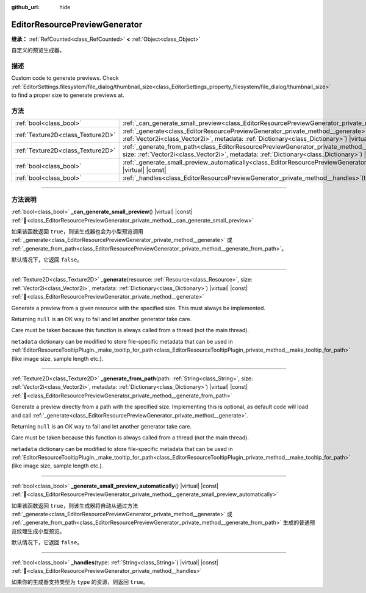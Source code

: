 :github_url: hide

.. DO NOT EDIT THIS FILE!!!
.. Generated automatically from Godot engine sources.
.. Generator: https://github.com/godotengine/godot/tree/master/doc/tools/make_rst.py.
.. XML source: https://github.com/godotengine/godot/tree/master/doc/classes/EditorResourcePreviewGenerator.xml.

.. _class_EditorResourcePreviewGenerator:

EditorResourcePreviewGenerator
==============================

**继承：** :ref:`RefCounted<class_RefCounted>` **<** :ref:`Object<class_Object>`

自定义的预览生成器。

.. rst-class:: classref-introduction-group

描述
----

Custom code to generate previews. Check :ref:`EditorSettings.filesystem/file_dialog/thumbnail_size<class_EditorSettings_property_filesystem/file_dialog/thumbnail_size>` to find a proper size to generate previews at.

.. rst-class:: classref-reftable-group

方法
----

.. table::
   :widths: auto

   +-----------------------------------+---------------------------------------------------------------------------------------------------------------------------------------------------------------------------------------------------------------------------------------------------------+
   | :ref:`bool<class_bool>`           | :ref:`_can_generate_small_preview<class_EditorResourcePreviewGenerator_private_method__can_generate_small_preview>`\ (\ ) |virtual| |const|                                                                                                             |
   +-----------------------------------+---------------------------------------------------------------------------------------------------------------------------------------------------------------------------------------------------------------------------------------------------------+
   | :ref:`Texture2D<class_Texture2D>` | :ref:`_generate<class_EditorResourcePreviewGenerator_private_method__generate>`\ (\ resource\: :ref:`Resource<class_Resource>`, size\: :ref:`Vector2i<class_Vector2i>`, metadata\: :ref:`Dictionary<class_Dictionary>`\ ) |virtual| |const|             |
   +-----------------------------------+---------------------------------------------------------------------------------------------------------------------------------------------------------------------------------------------------------------------------------------------------------+
   | :ref:`Texture2D<class_Texture2D>` | :ref:`_generate_from_path<class_EditorResourcePreviewGenerator_private_method__generate_from_path>`\ (\ path\: :ref:`String<class_String>`, size\: :ref:`Vector2i<class_Vector2i>`, metadata\: :ref:`Dictionary<class_Dictionary>`\ ) |virtual| |const| |
   +-----------------------------------+---------------------------------------------------------------------------------------------------------------------------------------------------------------------------------------------------------------------------------------------------------+
   | :ref:`bool<class_bool>`           | :ref:`_generate_small_preview_automatically<class_EditorResourcePreviewGenerator_private_method__generate_small_preview_automatically>`\ (\ ) |virtual| |const|                                                                                         |
   +-----------------------------------+---------------------------------------------------------------------------------------------------------------------------------------------------------------------------------------------------------------------------------------------------------+
   | :ref:`bool<class_bool>`           | :ref:`_handles<class_EditorResourcePreviewGenerator_private_method__handles>`\ (\ type\: :ref:`String<class_String>`\ ) |virtual| |const|                                                                                                               |
   +-----------------------------------+---------------------------------------------------------------------------------------------------------------------------------------------------------------------------------------------------------------------------------------------------------+

.. rst-class:: classref-section-separator

----

.. rst-class:: classref-descriptions-group

方法说明
--------

.. _class_EditorResourcePreviewGenerator_private_method__can_generate_small_preview:

.. rst-class:: classref-method

:ref:`bool<class_bool>` **_can_generate_small_preview**\ (\ ) |virtual| |const| :ref:`🔗<class_EditorResourcePreviewGenerator_private_method__can_generate_small_preview>`

如果该函数返回 ``true``\ ，则该生成器也会为小型预览调用 :ref:`_generate<class_EditorResourcePreviewGenerator_private_method__generate>` 或 :ref:`_generate_from_path<class_EditorResourcePreviewGenerator_private_method__generate_from_path>`\ 。

默认情况下，它返回 ``false``\ 。

.. rst-class:: classref-item-separator

----

.. _class_EditorResourcePreviewGenerator_private_method__generate:

.. rst-class:: classref-method

:ref:`Texture2D<class_Texture2D>` **_generate**\ (\ resource\: :ref:`Resource<class_Resource>`, size\: :ref:`Vector2i<class_Vector2i>`, metadata\: :ref:`Dictionary<class_Dictionary>`\ ) |virtual| |const| :ref:`🔗<class_EditorResourcePreviewGenerator_private_method__generate>`

Generate a preview from a given resource with the specified size. This must always be implemented.

Returning ``null`` is an OK way to fail and let another generator take care.

Care must be taken because this function is always called from a thread (not the main thread).

\ ``metadata`` dictionary can be modified to store file-specific metadata that can be used in :ref:`EditorResourceTooltipPlugin._make_tooltip_for_path<class_EditorResourceTooltipPlugin_private_method__make_tooltip_for_path>` (like image size, sample length etc.).

.. rst-class:: classref-item-separator

----

.. _class_EditorResourcePreviewGenerator_private_method__generate_from_path:

.. rst-class:: classref-method

:ref:`Texture2D<class_Texture2D>` **_generate_from_path**\ (\ path\: :ref:`String<class_String>`, size\: :ref:`Vector2i<class_Vector2i>`, metadata\: :ref:`Dictionary<class_Dictionary>`\ ) |virtual| |const| :ref:`🔗<class_EditorResourcePreviewGenerator_private_method__generate_from_path>`

Generate a preview directly from a path with the specified size. Implementing this is optional, as default code will load and call :ref:`_generate<class_EditorResourcePreviewGenerator_private_method__generate>`.

Returning ``null`` is an OK way to fail and let another generator take care.

Care must be taken because this function is always called from a thread (not the main thread).

\ ``metadata`` dictionary can be modified to store file-specific metadata that can be used in :ref:`EditorResourceTooltipPlugin._make_tooltip_for_path<class_EditorResourceTooltipPlugin_private_method__make_tooltip_for_path>` (like image size, sample length etc.).

.. rst-class:: classref-item-separator

----

.. _class_EditorResourcePreviewGenerator_private_method__generate_small_preview_automatically:

.. rst-class:: classref-method

:ref:`bool<class_bool>` **_generate_small_preview_automatically**\ (\ ) |virtual| |const| :ref:`🔗<class_EditorResourcePreviewGenerator_private_method__generate_small_preview_automatically>`

如果该函数返回 ``true``\ ，则该生成器将自动从通过方法 :ref:`_generate<class_EditorResourcePreviewGenerator_private_method__generate>` 或 :ref:`_generate_from_path<class_EditorResourcePreviewGenerator_private_method__generate_from_path>` 生成的普通预览纹理生成小型预览。

默认情况下，它返回 ``false``\ 。

.. rst-class:: classref-item-separator

----

.. _class_EditorResourcePreviewGenerator_private_method__handles:

.. rst-class:: classref-method

:ref:`bool<class_bool>` **_handles**\ (\ type\: :ref:`String<class_String>`\ ) |virtual| |const| :ref:`🔗<class_EditorResourcePreviewGenerator_private_method__handles>`

如果你的生成器支持类型为 ``type`` 的资源，则返回 ``true``\ 。

.. |virtual| replace:: :abbr:`virtual (本方法通常需要用户覆盖才能生效。)`
.. |const| replace:: :abbr:`const (本方法无副作用，不会修改该实例的任何成员变量。)`
.. |vararg| replace:: :abbr:`vararg (本方法除了能接受在此处描述的参数外，还能够继续接受任意数量的参数。)`
.. |constructor| replace:: :abbr:`constructor (本方法用于构造某个类型。)`
.. |static| replace:: :abbr:`static (调用本方法无需实例，可直接使用类名进行调用。)`
.. |operator| replace:: :abbr:`operator (本方法描述的是使用本类型作为左操作数的有效运算符。)`
.. |bitfield| replace:: :abbr:`BitField (这个值是由下列位标志构成位掩码的整数。)`
.. |void| replace:: :abbr:`void (无返回值。)`
